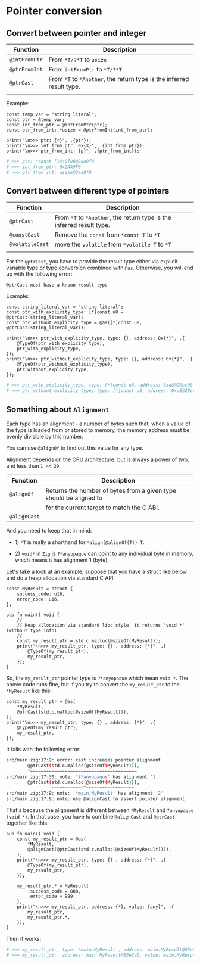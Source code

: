 * Pointer conversion

** Convert between pointer and integer

| Function    | Description                                                       |
|-------------+-------------------------------------------------------------------|
| ~@intFromPtr~ | From ~*T/?*T~ to ~usize~                                              |
| ~@ptrFromInt~ | From ~intFromPtr~ to ~*T/?*T~                                         |
| ~@ptrCast~    | From ~*T~ to ~*Another~, the return type is the inferred result type. |
|             |                                                                   |

Example:

#+BEGIN_SRC zig
  const temp_var = "string literal";
  const ptr = &temp_var;
  const int_from_ptr = @intFromPtr(ptr);
  const ptr_from_int: *usize = @ptrFromInt(int_from_ptr);

  print("\n>>> ptr: {*}", .{ptr});
  print("\n>>> int_from_ptr: 0x{X}", .{int_from_ptr});
  print("\n>>> ptr_from_int: {p}", .{ptr_from_int});
#+END_SRC

#+BEGIN_SRC bash
  # >>> ptr: *const [14:0]u8@2aa9f0
  # >>> int_from_ptr: 0x2AA9F0
  # >>> ptr_from_int: usize@2aa9f0
#+END_SRC


** Convert between different type of pointers

| Function      | Description                                                       |
|---------------+-------------------------------------------------------------------|
| ~@ptrCast~      | From ~*T~ to ~*Another~, the return type is the inferred result type. |
| ~@constCast~    | Remove the ~const~ from ~*const T~ to ~*T~                              |
| ~@volatileCast~ | move the ~volatile~ from ~*volatile T~ to ~*T~                          |
|               |                                                                   |


For the ~@ptrCast~, you have to provide the result type either via explicit variable type or type conversion combined with ~@as~. Otherwise, you will end up with the following error:

=@ptrCast must have a known result type=


Example:

#+BEGIN_SRC zig
  const string_literal_var = "string literal";
  const ptr_with_explicity_type: [*]const u8 = @ptrCast(string_literal_var);
  const ptr_without_explicity_type = @as([*]const u8, @ptrCast(string_literal_var));

  print("\n>>> ptr_with_explicity_type, type: {}, address: 0x{*}", .{
      @TypeOf(ptr_with_explicity_type),
      ptr_with_explicity_type,
  });
  print("\n>>> ptr_without_explicity_type, type: {}, address: 0x{*}", .{
      @TypeOf(ptr_without_explicity_type),
      ptr_without_explicity_type,
  });
#+END_SRC

#+BEGIN_SRC bash
  # >>> ptr_with_explicity_type, type: [*]const u8, address: 0xu8@20cc08
  # >>> ptr_without_explicity_type, type: [*]const u8, address: 0xu8@20cc08
#+END_SRC


** Something about =Alignment=

Each type has an alignment - a number of bytes such that, when a value of the type is loaded from or stored to memory, the memory address must be evenly divisible by this number.

You can use ~@alignOf~ to find out this value for any type.

Alignment depends on the CPU architecture, but is always a power of two, and less than ~1 << 29~.

| Function   | Description                                                        |
|------------+--------------------------------------------------------------------|
| ~@alignOf~   | Returns the number of bytes from a given type should be aligned to |
|            | for the current target to match the C ABI.                         |
| ~@alignCast~ |                                                                    |


And you need to keep that in mind:

+ 1) ~*T~ is really a shorthand for ~*align(@alignOf(T)) T~.

+ 2) ~void*~ in =Zig= is ~?*anyopaque~ can point to any individual byte in memory, which means it has alignment 1 (byte).


Let's take a look at an example, suppose that you have a struct like below and do a heap allocation via standard C API:

#+BEGIN_SRC zig
  const MyResult = struct {
      success_code: u16,
      error_code: u16,
  };

  pub fn main() void {
      //
      // Heap allocation via standard libc style, it returns 'void *' (without type info)
      //
      const my_result_ptr = std.c.malloc(@sizeOf(MyResult));
      print("\n>>> my_result_ptr, type: {} , address: {*}", .{
          @TypeOf(my_result_ptr),
          my_result_ptr,
      });
  }
#+END_SRC

So, the ~my_result_ptr~ pointer type is ~?*anyopaque~ which mean ~void *~. The above code runs fine, but if you try to convert the ~my_result_ptr~ to the ~*MyResult~ like this:


#+BEGIN_SRC zig
  const my_result_ptr = @as(
      ,*MyResult,
      @ptrCast(std.c.malloc(@sizeOf(MyResult))),
  );
  print("\n>>> my_result_ptr, type: {} , address: {*}", .{
      @TypeOf(my_result_ptr),
      my_result_ptr,
  });
#+END_SRC

It fails with the following error:

#+BEGIN_SRC bash
  src/main.zig:17:9: error: cast increases pointer alignment
          @ptrCast(std.c.malloc(@sizeOf(MyResult))),
          ^~~~~~~~~~~~~~~~~~~~~~~~~~~~~~~~~~~~~~~~~
  src/main.zig:17:30: note: '?*anyopaque' has alignment '1'
          @ptrCast(std.c.malloc(@sizeOf(MyResult))),
                   ~~~~~~~~~~~~^~~~~~~~~~~~~~~~~~~
  src/main.zig:17:9: note: '*main.MyResult' has alignment '2'
  src/main.zig:17:9: note: use @alignCast to assert pointer alignment
#+END_SRC


That's because the alignment is different between ~*MyResult~ and ~?anyopaque (void *)~. In that case, you have to combine ~@alignCast~ and ~@ptrCast~ together like this:

#+BEGIN_SRC zig
  pub fn main() void {
      const my_result_ptr = @as(
          *MyResult,
          @alignCast(@ptrCast(std.c.malloc(@sizeOf(MyResult)))),
      );
      print("\n>>> my_result_ptr, type: {} , address: {*}", .{
          @TypeOf(my_result_ptr),
          my_result_ptr,
      });

      my_result_ptr.* = MyResult{
          .success_code = 888,
          .error_code = 999,
      };
      print("\n>>> my_result_ptr, address: {*}, value: {any}", .{
          my_result_ptr,
          my_result_ptr.*,
      });
  }
#+END_SRC

Then it works:

#+BEGIN_SRC bash
  # >>> my_result_ptr, type: *main.MyResult , address: main.MyResult@85e2a0
  # >>> my_result_ptr, address: main.MyResult@85e2a0, value: main.MyResult{ .success_code = 888, .error_code = 999 }⏎
#+END_SRC
